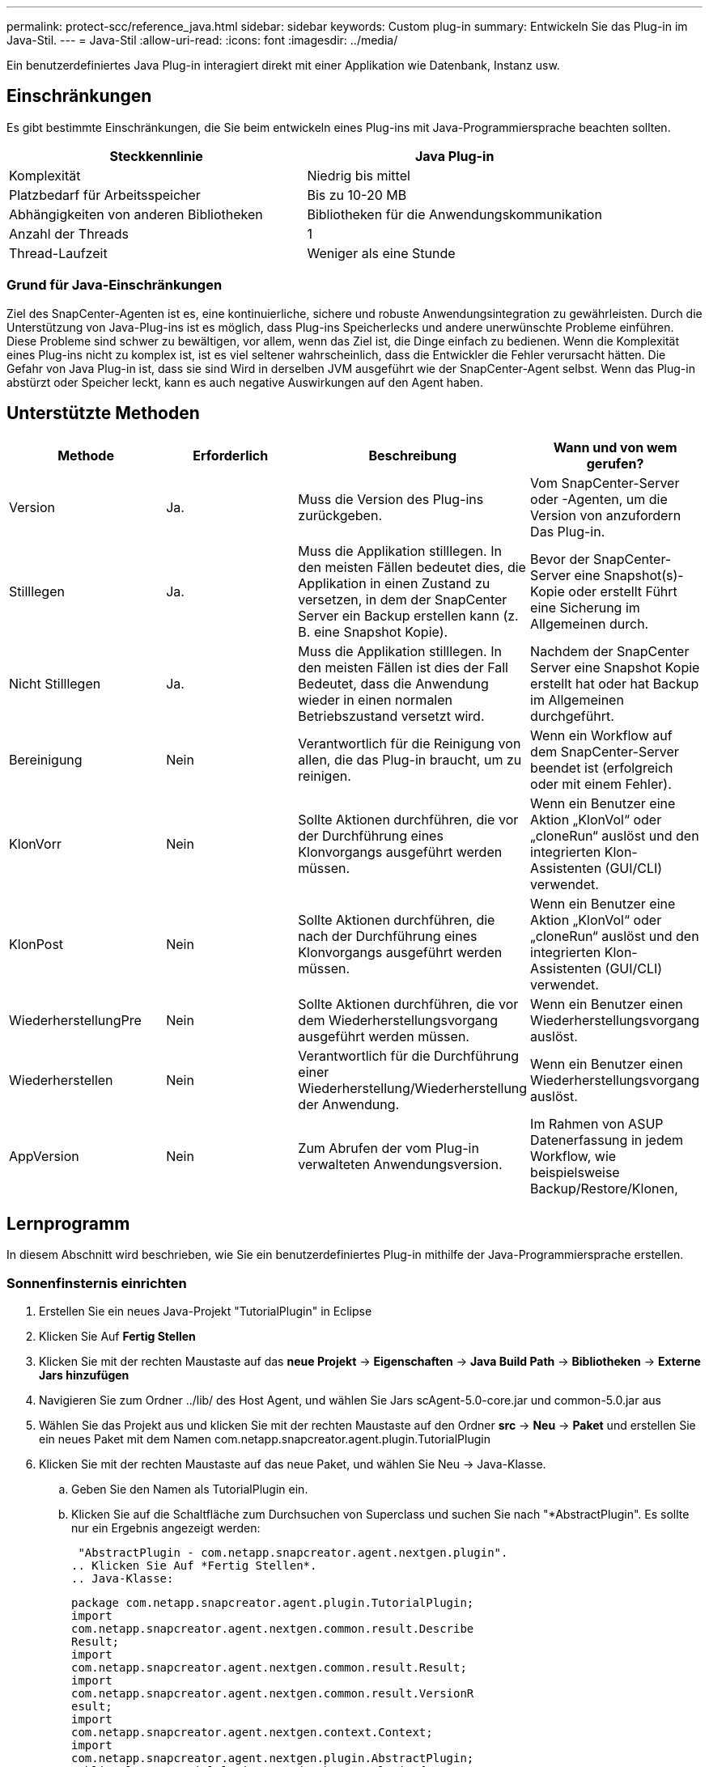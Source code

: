 ---
permalink: protect-scc/reference_java.html 
sidebar: sidebar 
keywords: Custom plug-in 
summary: Entwickeln Sie das Plug-in im Java-Stil. 
---
= Java-Stil
:allow-uri-read: 
:icons: font
:imagesdir: ../media/


[role="lead"]
Ein benutzerdefiniertes Java Plug-in interagiert direkt mit einer Applikation wie Datenbank, Instanz usw.



== Einschränkungen

Es gibt bestimmte Einschränkungen, die Sie beim entwickeln eines Plug-ins mit Java-Programmiersprache beachten sollten.

|===
| Steckkennlinie | Java Plug-in 


 a| 
Komplexität
 a| 
Niedrig bis mittel



 a| 
Platzbedarf für Arbeitsspeicher
 a| 
Bis zu 10-20 MB



 a| 
Abhängigkeiten von anderen Bibliotheken
 a| 
Bibliotheken für die Anwendungskommunikation



 a| 
Anzahl der Threads
 a| 
1



 a| 
Thread-Laufzeit
 a| 
Weniger als eine Stunde

|===


=== Grund für Java-Einschränkungen

Ziel des SnapCenter-Agenten ist es, eine kontinuierliche, sichere und robuste Anwendungsintegration zu gewährleisten. Durch die Unterstützung von Java-Plug-ins ist es möglich, dass Plug-ins Speicherlecks und andere unerwünschte Probleme einführen. Diese Probleme sind schwer zu bewältigen, vor allem, wenn das Ziel ist, die Dinge einfach zu bedienen. Wenn die Komplexität eines Plug-ins nicht zu komplex ist, ist es viel seltener wahrscheinlich, dass die Entwickler die Fehler verursacht hätten. Die Gefahr von Java Plug-in ist, dass sie sind
Wird in derselben JVM ausgeführt wie der SnapCenter-Agent selbst. Wenn das Plug-in abstürzt oder Speicher leckt, kann es auch negative Auswirkungen auf den Agent haben.



== Unterstützte Methoden

|===
| Methode | Erforderlich | Beschreibung | Wann und von wem gerufen? 


 a| 
Version
 a| 
Ja.
 a| 
Muss die Version des Plug-ins zurückgeben.
 a| 
Vom SnapCenter-Server oder -Agenten, um die Version von anzufordern
Das Plug-in.



 a| 
Stilllegen
 a| 
Ja.
 a| 
Muss die Applikation stilllegen. In den meisten Fällen bedeutet dies, die Applikation in einen Zustand zu versetzen, in dem der SnapCenter Server ein Backup erstellen kann (z. B. eine Snapshot Kopie).
 a| 
Bevor der SnapCenter-Server eine Snapshot(s)-Kopie oder erstellt
Führt eine Sicherung im Allgemeinen durch.



 a| 
Nicht Stilllegen
 a| 
Ja.
 a| 
Muss die Applikation stilllegen. In den meisten Fällen ist dies der Fall
Bedeutet, dass die Anwendung wieder in einen normalen Betriebszustand versetzt wird.
 a| 
Nachdem der SnapCenter Server eine Snapshot Kopie erstellt hat oder hat
Backup im Allgemeinen durchgeführt.



 a| 
Bereinigung
 a| 
Nein
 a| 
Verantwortlich für die Reinigung von allen, die das Plug-in braucht, um zu reinigen.
 a| 
Wenn ein Workflow auf dem SnapCenter-Server beendet ist (erfolgreich oder mit einem Fehler).



 a| 
KlonVorr
 a| 
Nein
 a| 
Sollte Aktionen durchführen, die vor der Durchführung eines Klonvorgangs ausgeführt werden müssen.
 a| 
Wenn ein Benutzer eine Aktion „KlonVol“ oder „cloneRun“ auslöst und den integrierten Klon-Assistenten (GUI/CLI) verwendet.



 a| 
KlonPost
 a| 
Nein
 a| 
Sollte Aktionen durchführen, die nach der Durchführung eines Klonvorgangs ausgeführt werden müssen.
 a| 
Wenn ein Benutzer eine Aktion „KlonVol“ oder „cloneRun“ auslöst und den integrierten Klon-Assistenten (GUI/CLI) verwendet.



 a| 
WiederherstellungPre
 a| 
Nein
 a| 
Sollte Aktionen durchführen, die vor dem Wiederherstellungsvorgang ausgeführt werden müssen.
 a| 
Wenn ein Benutzer einen Wiederherstellungsvorgang auslöst.



 a| 
Wiederherstellen
 a| 
Nein
 a| 
Verantwortlich für die Durchführung einer Wiederherstellung/Wiederherstellung der Anwendung.
 a| 
Wenn ein Benutzer einen Wiederherstellungsvorgang auslöst.



 a| 
AppVersion
 a| 
Nein
 a| 
Zum Abrufen der vom Plug-in verwalteten Anwendungsversion.
 a| 
Im Rahmen von ASUP Datenerfassung in jedem Workflow, wie beispielsweise Backup/Restore/Klonen,

|===


== Lernprogramm

In diesem Abschnitt wird beschrieben, wie Sie ein benutzerdefiniertes Plug-in mithilfe der Java-Programmiersprache erstellen.



=== Sonnenfinsternis einrichten

. Erstellen Sie ein neues Java-Projekt "TutorialPlugin" in Eclipse
. Klicken Sie Auf *Fertig Stellen*
. Klicken Sie mit der rechten Maustaste auf das *neue Projekt* -> *Eigenschaften* -> *Java Build Path* -> *Bibliotheken* -> *Externe Jars hinzufügen*
. Navigieren Sie zum Ordner ../lib/ des Host Agent, und wählen Sie Jars scAgent-5.0-core.jar und common-5.0.jar aus
. Wählen Sie das Projekt aus und klicken Sie mit der rechten Maustaste auf den Ordner *src* -> *Neu* -> *Paket* und erstellen Sie ein neues Paket mit dem Namen com.netapp.snapcreator.agent.plugin.TutorialPlugin
. Klicken Sie mit der rechten Maustaste auf das neue Paket, und wählen Sie Neu -> Java-Klasse.
+
.. Geben Sie den Namen als TutorialPlugin ein.
.. Klicken Sie auf die Schaltfläche zum Durchsuchen von Superclass und suchen Sie nach "*AbstractPlugin". Es sollte nur ein Ergebnis angezeigt werden:
+
 "AbstractPlugin - com.netapp.snapcreator.agent.nextgen.plugin".
.. Klicken Sie Auf *Fertig Stellen*.
.. Java-Klasse:
+
....
package com.netapp.snapcreator.agent.plugin.TutorialPlugin;
import
com.netapp.snapcreator.agent.nextgen.common.result.Describe
Result;
import
com.netapp.snapcreator.agent.nextgen.common.result.Result;
import
com.netapp.snapcreator.agent.nextgen.common.result.VersionR
esult;
import
com.netapp.snapcreator.agent.nextgen.context.Context;
import
com.netapp.snapcreator.agent.nextgen.plugin.AbstractPlugin;
public class TutorialPlugin extends AbstractPlugin {
  @Override
  public DescribeResult describe(Context context) {
    // TODO Auto-generated method stub
    return null;
  }
  @Override
  public Result quiesce(Context context) {
    // TODO Auto-generated method stub
    return null;
  }
  @Override
  public Result unquiesce(Context context) {
    // TODO Auto-generated method stub
    return null;
  }
  @Override
  public VersionResult version() {
    // TODO Auto-generated method stub
    return null;
  }
}
....






=== Umsetzung der erforderlichen Methoden

Quiesce, unquiesce und Version sind obligatorische Methoden, die jedes benutzerdefinierte Java Plug-in implementieren muss.

Die folgende Versionsmethode gibt die Version des Plug-ins zurück.

....
@Override
public VersionResult version() {
    VersionResult versionResult = VersionResult.builder()
                                            .withMajor(1)
                                            .withMinor(0)
                                            .withPatch(0)
                                            .withBuild(0)
                                            .build();
    return versionResult;
}
....
....
Below is the implementation of quiesce and unquiesce method. These will be interacting with   the application, which is being protected by SnapCenter Server. As this is just a tutorial, the
application part is not explained, and the focus is more on the functionality that SnapCenter   Agent provides the following to the plug-in developers:
....
....
@Override
  public Result quiesce(Context context) {
    final Logger logger = context.getLogger();
    /*
      * TODO: Add application interaction here
    */
....
....
logger.error("Something bad happened.");
logger.info("Successfully handled application");
....
....
    Result result = Result.builder()
                    .withExitCode(0)
                    .withMessages(logger.getMessages())
                    .build();
    return result;
}
....
Die Methode wird in einem Kontextobjekt übergeben. Dazu gehören mehrere Helfer, zum Beispiel ein Logger und ein Context Store, sowie die Informationen über den aktuellen Vorgang (Workflow-ID, Job-ID). Wir können den Logger erhalten, indem wir den endgültigen Logger Logger = context.getLogger(); anrufen. Das Logger-Objekt bietet ähnliche Methoden, die von anderen Protokollierungs-Frameworks bekannt sind, z. B. Logback. Im Ergebnisobjekt können Sie auch den Exit-Code angeben. In diesem Beispiel wird Null zurückgegeben, da kein Problem aufgetreten ist. Andere Exit-Codes können verschiedenen Fehlerszenarien zugeordnet werden.



=== Ergebnisobjekt wird verwendet

Das Ergebnisobjekt enthält die folgenden Parameter:

|===
| Parameter | Standard | Beschreibung 


 a| 
Konfigurations
 a| 
Leer
Konfigurations
 a| 
Mit diesem Parameter können Konfigurationsparameter zurück an den Server gesendet werden. Es
Kann Parameter sein, die das Plug-in aktualisieren möchte. Ob dies der Fall ist
Die in der Konfiguration auf dem SnapCenter-Server tatsächlich berücksichtigt wird, ist abhängig von
DER PARAMETER APP_CONF_PERSISTENT=Y oder N in der Konfiguration.



 a| 
Code-Code
 a| 
0
 a| 
Zeigt den Status des Vorgangs an. Eine „0“ bedeutet, dass der Vorgang war
Erfolgreich ausgeführt. Andere Werte weisen auf Fehler oder Warnungen hin.



 a| 
Stdout
 a| 
Leer
Liste
 a| 
Damit können stdout-Nachrichten zurück an den SnapCenter übertragen werden
Server:



 a| 
Stderr
 a| 
Leer
Liste
 a| 
Damit können stderr-Nachrichten zurück an den SnapCenter übertragen werden
Server:



 a| 
Nachrichten
 a| 
Leer
Liste
 a| 
Diese Liste enthält alle Meldungen, die ein Plug-in zum zurückkehren möchte
Server: Der SnapCenter-Server zeigt diese Meldungen in der CLI oder GUI an.

|===
Der SnapCenter Agent stellt Builders zur Verfügung (https://en.wikipedia.org/wiki/Builder_pattern["Baumuster"]) Für alle
Die Ergebnistypen. Daher ist es sehr einfach, sie zu verwenden:

....
Result result = Result.builder()
                    .withExitCode(0)
                    .withStdout(stdout)
                    .withStderr(stderr)
                    .withConfig(config)
                    .withMessages(logger.getMessages())
                    .build()
....
Setzen Sie beispielsweise den Exit-Code auf 0, legen Sie Listen für stdout und stderr fest, legen Sie die Konfigurationsparameter fest und fügen Sie die Protokollmeldungen an, die an den Server zurückgesendet werden. Wenn Sie nicht alle Parameter benötigen, senden Sie nur die erforderlichen Parameter. Da jeder Parameter einen Standardwert hat, ist das Ergebnis unberührt, wenn Sie .withExitCode(0) aus dem unten stehenden Code entfernen:

....
Result result = Result.builder()
                      .withExitCode(0)
                      .withMessages(logger.getMessages())
                      .build();
....


=== VersionResult

Der VersionResult informiert den SnapCenter-Server über die Plug-in-Version. Wie es auch erbt
Von result enthält es die Parameter config, exitCode, stdout, stderr und messages.

|===
| Parameter | Standard | Beschreibung 


 a| 
Major
 a| 
0
 a| 
Hauptversionsfeld des Plug-ins.



 a| 
Gering
 a| 
0
 a| 
Kleines Versionsfeld des Plug-ins.



 a| 
Patch
 a| 
0
 a| 
Feld für die Patch-Version des Plug-ins.



 a| 
Entwickeln
 a| 
0
 a| 
Build-Versionsfeld des Plug-ins.

|===
Beispiel:

....
VersionResult result = VersionResult.builder()
                                  .withMajor(1)
                                  .withMinor(0)
                                  .withPatch(0)
                                  .withBuild(0)
                                  .build();
....


=== Verwenden des Kontextobjekts

Das Kontextobjekt bietet folgende Methoden:

|===
| Kontextsethode | Zweck 


 a| 
Zeichenfolge
GetWorkflowId();
 a| 
Gibt die Workflow-id zurück, die vom SnapCenter-Server für den verwendet wird
Aktueller Workflow.



 a| 
Config getconfig();
 a| 
Gibt die Konfiguration zurück, die vom SnapCenter-Server an den gesendet wird
Agent:

|===


=== Workflow-ID

Die Workflow-ID ist die id, die der SnapCenter-Server verwendet, um auf einen bestimmten laufenden zu verweisen
Workflow:



=== Konfigurations

Dieses Objekt enthält (die meisten) der Parameter, die ein Benutzer in der Konfiguration auf dem festlegen kann
SnapCenter-Server: Aus Sicherheitsgründen können jedoch einige dieser Parameter erhalten
Serverseitig gefiltert. Im Folgenden finden Sie ein Beispiel für den Zugriff auf die Konfiguration und den Abruf
Ein Parameter:

....
final Config config = context.getConfig();
String myParameter =
config.getParameter("PLUGIN_MANDATORY_PARAMETER");
....
""// myParameter" enthält jetzt den Parameter, der von der Konfiguration auf dem SnapCenter-Server gelesen wird
  Wenn ein Konfigurationsparameter-Schlüssel nicht vorhanden ist, wird ein leerer String ("") zurückgegeben.



=== Das Plug-in wird exportiert

Sie müssen das Plug-in exportieren, um es auf dem SnapCenter-Host zu installieren.

Führen Sie in Eclipse die folgenden Aufgaben aus:

. Klicken Sie mit der rechten Maustaste auf das Basispaket des Plug-ins (in unserem Beispiel)
L 188, S. com.netapp.snapcreator.agent.plugin.TutorialPlugin)
. Wählen Sie *Export* -> *Java* -> *Jar-Datei*
. Klicken Sie Auf *Weiter*.
. Geben Sie im folgenden Fenster den Pfad der JAR-Zieldatei an: tutorial_plugin.jar
Die Basisklasse des Plug-ins heißt TutorialPlugin.class, das Plug-in muss einem Ordner hinzugefügt werden
Mit demselben Namen.


Wenn Ihr Plug-in von zusätzlichen Bibliotheken abhängt, können Sie den folgenden Ordner erstellen: Lib/

Sie können JAR-Dateien hinzufügen, von denen das Plug-in abhängig ist (z. B. ein Datenbanktreiber). Wenn
SnapCenter lädt das Plug-in, es ordnet automatisch alle JAR-Dateien in diesem Ordner zu und
Fügt sie dem Klassenpfad hinzu.
